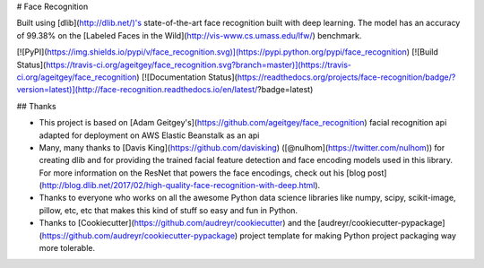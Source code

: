 # Face Recognition



Built using [dlib](http://dlib.net/)'s state-of-the-art face recognition
built with deep learning. The model has an accuracy of 99.38% on the
[Labeled Faces in the Wild](http://vis-www.cs.umass.edu/lfw/) benchmark.


[![PyPI](https://img.shields.io/pypi/v/face_recognition.svg)](https://pypi.python.org/pypi/face_recognition)
[![Build Status](https://travis-ci.org/ageitgey/face_recognition.svg?branch=master)](https://travis-ci.org/ageitgey/face_recognition)
[![Documentation Status](https://readthedocs.org/projects/face-recognition/badge/?version=latest)](http://face-recognition.readthedocs.io/en/latest/?badge=latest)


## Thanks

* This project is based on [Adam Geitgey's](https://github.com/ageitgey/face_recognition) facial recognition api adapted for deployment on AWS Elastic Beanstalk as an api
* Many, many thanks to [Davis King](https://github.com/davisking) ([@nulhom](https://twitter.com/nulhom))
  for creating dlib and for providing the trained facial feature detection and face encoding models
  used in this library. For more information on the ResNet that powers the face encodings, check out
  his [blog post](http://blog.dlib.net/2017/02/high-quality-face-recognition-with-deep.html).
* Thanks to everyone who works on all the awesome Python data science libraries like numpy, scipy, scikit-image,
  pillow, etc, etc that makes this kind of stuff so easy and fun in Python.
* Thanks to [Cookiecutter](https://github.com/audreyr/cookiecutter) and the
  [audreyr/cookiecutter-pypackage](https://github.com/audreyr/cookiecutter-pypackage) project template
  for making Python project packaging way more tolerable.

